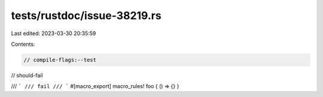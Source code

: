 tests/rustdoc/issue-38219.rs
============================

Last edited: 2023-03-30 20:35:59

Contents:

.. code-block:: rs

    // compile-flags:--test
// should-fail

/// ```
/// fail
/// ```
#[macro_export]
macro_rules! foo { () => {} }


